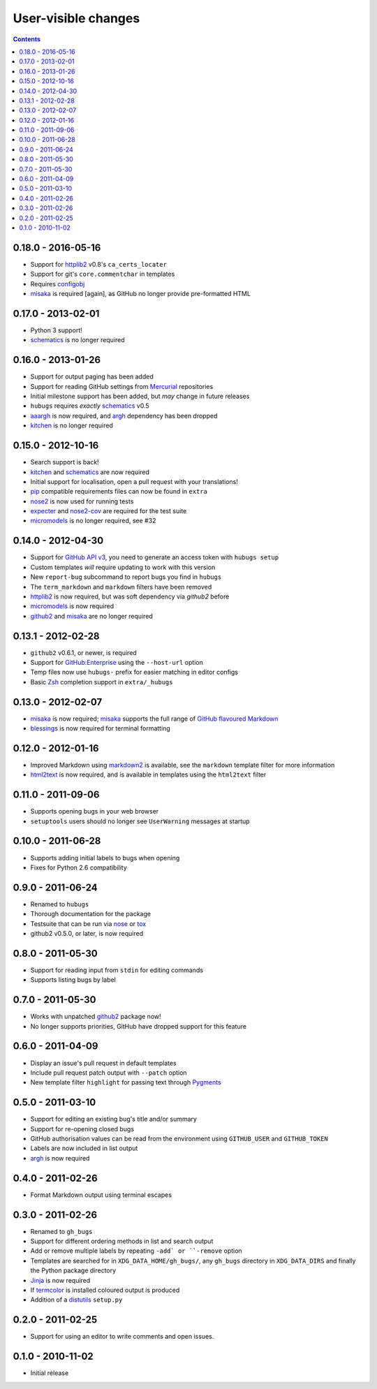 User-visible changes
====================

.. contents::

0.18.0 - 2016-05-16
-------------------

* Support for httplib2_ v0.8's ``ca_certs_locater``
* Support for git's ``core.commentchar`` in templates
* Requires configobj_
* misaka_ is required [again], as GitHub no longer provide pre-formatted HTML

.. _configobj: https://pypi.python.org/pypi/configobj/

0.17.0 - 2013-02-01
-------------------

* Python 3 support!
* schematics_ is no longer required

0.16.0 - 2013-01-26
-------------------

* Support for output paging has been added
* Support for reading GitHub settings from Mercurial_ repositories
* Initial milestone support has been added, but *may* change in future releases
* ``hubugs`` requires *exactly* schematics_ v0.5
* aaargh_ is now required, and argh_ dependency has been dropped
* kitchen_ is no longer required

.. _Mercurial: http://mercurial.selenic.com/
.. _aaargh: https://pypi.python.org/pypi/aaargh/

0.15.0 - 2012-10-16
-------------------

* Search support is back!
* kitchen_ and schematics_ are now required
* Initial support for localisation, open a pull request with your translations!
* pip_ compatible requirements files can now be found in ``extra``
* nose2_ is now used for running tests
* expecter_ and nose2-cov_ are required for the test suite
* micromodels_ is no longer required, see #32

.. _kitchen: https://pypi.python.org/pypi/kitchen/
.. _schematics: https://pypi.python.org/pypi/schematics/
.. _pip: https://pypi.python.org/pypi/pip/
.. _nose2: https://pypi.python.org/pypi/nose2/
.. _expecter: https://pypi.python.org/pypi/expecter/
.. _nose2-cov: https://pypi.python.org/pypi/nose2-cov/

0.14.0 - 2012-04-30
-------------------

* Support for `GitHub API v3`_, you need to generate an access token with
  ``hubugs setup``
* Custom templates *will* require updating to work with this version
* New ``report-bug`` subcommand to report bugs you find in ``hubugs``
* The ``term_markdown`` and ``markdown`` filters have been removed
* httplib2_ is now required, but was soft dependency via `github2` before
* micromodels_ is now required
* github2_ and misaka_ are no longer required

.. _GitHub API v3: http://developer.github.com/v3/
.. _httplib2: https://pypi.python.org/pypi/httplib2
.. _micromodels: https://pypi.python.org/pypi/micromodels/

0.13.1 - 2012-02-28
-------------------

* ``github2`` v0.6.1, or newer, is required
* Support for `GitHub:Enterprise`_ using the ``--host-url`` option
* Temp files now use ``hubugs-`` prefix for easier matching in editor configs
* Basic Zsh_ completion support in ``extra/_hubugs``

.. _GitHub:Enterprise: https://enterprise.github.com/
.. _Zsh: http://www.zsh.org/

0.13.0 - 2012-02-07
-------------------

* misaka_ is now required; misaka_ supports the full range of `GitHub flavoured
  Markdown`_
* blessings_ is now required for terminal formatting

.. _misaka: https://pypi.python.org/pypi/misaka/
.. _blessings: https://pypi.python.org/pypi/blessings/
.. _GitHub flavoured Markdown: http://github.github.com/github-flavored-markdown/

0.12.0 - 2012-01-16
-------------------

* Improved Markdown using markdown2_ is available, see the ``markdown`` template
  filter for more information
* html2text_ is now required, and is available in templates using the
  ``html2text`` filter

.. _markdown2: http://github.com/trentm/python-markdown2
.. _html2text: https://pypi.python.org/pypi/html2text

0.11.0 - 2011-09-06
-------------------

* Supports opening bugs in your web browser
* ``setuptools`` users should no longer see ``UserWarning`` messages at startup

0.10.0 - 2011-06-28
-------------------

* Supports adding initial labels to bugs when opening
* Fixes for Python 2.6 compatibility

0.9.0 - 2011-06-24
------------------

* Renamed to ``hubugs``
* Thorough documentation for the package
* Testsuite that can be run via nose_ or tox_
* github2 v0.5.0, or later, is now required

.. _nose: https://pypi.python.org/pypi/nose
.. _tox: https://pypi.python.org/pypi/tox/

0.8.0 - 2011-05-30
------------------

* Support for reading input from ``stdin`` for editing commands
* Supports listing bugs by label

0.7.0 - 2011-05-30
------------------

* Works with unpatched github2_ package now!
* No longer supports priorities, GitHub have dropped support for this feature

.. _github2: https://pypi.python.org/pypi/github2/

0.6.0 - 2011-04-09
------------------

* Display an issue's pull request in default templates
* Include pull request patch output with ``--patch`` option
* New template filter ``highlight`` for passing text through Pygments_

.. _Pygments: http://pygments.org/

0.5.0 - 2011-03-10
------------------

* Support for editing an existing bug's title and/or summary
* Support for re-opening closed bugs
* GitHub authorisation values can be read from the environment using
  ``GITHUB_USER`` and ``GITHUB_TOKEN``
* Labels are now included in list output
* argh_ is now required

.. _argh: https://pypi.python.org/pypi/argh/

0.4.0 - 2011-02-26
------------------

* Format Markdown output using terminal escapes

0.3.0 - 2011-02-26
------------------

* Renamed to ``gh_bugs``
* Support for different ordering methods in list and search output
* Add or remove multiple labels by repeating ``-add` or ``-remove`` option
* Templates are searched for in ``XDG_DATA_HOME/gh_bugs/``, any ``gh_bugs``
  directory in ``XDG_DATA_DIRS`` and finally the Python package directory
* Jinja_ is now required
* If termcolor_ is installed coloured output is produced
* Addition of a distutils_ ``setup.py``

.. _Jinja: http://jinja.pocoo.org/
.. _termcolor: https://pypi.python.org/pypi/termcolor/
.. _distutils: http://docs.python.org/install/index.html

0.2.0 - 2011-02-25
------------------

* Support for using an editor to write comments and open issues.

0.1.0 - 2010-11-02
------------------

* Initial release
